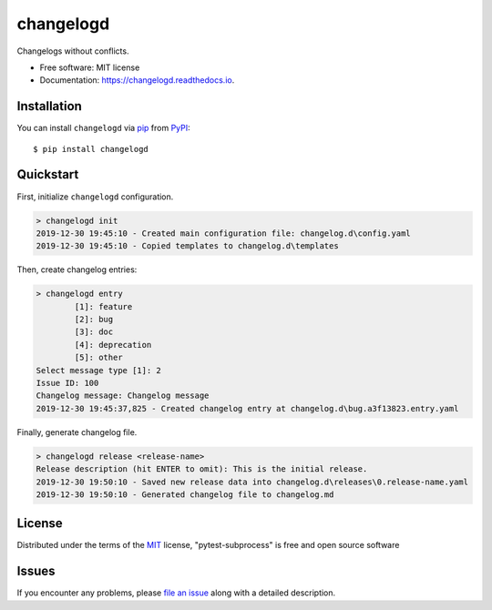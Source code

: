 ==========
changelogd
==========


.. image:: https://img.shields.io/pypi/v/changelogd.svg
        :target: https://pypi.python.org/pypi/changelogd

.. image:: https://dev.azure.com/aklajnert/changelogd/_apis/build/status/aklajnert.changelogd?branchName=master


Changelogs without conflicts.


* Free software: MIT license
* Documentation: https://changelogd.readthedocs.io.


Installation
------------

You can install ``changelogd`` via `pip`_ from `PyPI`_::

    $ pip install changelogd

Quickstart
----------

First, initialize ``changelogd`` configuration.

.. code-block:: bash

    > changelogd init
    2019-12-30 19:45:10 - Created main configuration file: changelog.d\config.yaml
    2019-12-30 19:45:10 - Copied templates to changelog.d\templates

Then, create changelog entries:

.. code-block:: bash

    > changelogd entry
            [1]: feature
            [2]: bug
            [3]: doc
            [4]: deprecation
            [5]: other
    Select message type [1]: 2
    Issue ID: 100
    Changelog message: Changelog message
    2019-12-30 19:45:37,825 - Created changelog entry at changelog.d\bug.a3f13823.entry.yaml

Finally, generate changelog file.

.. code-block:: bash

    > changelogd release <release-name>
    Release description (hit ENTER to omit): This is the initial release.
    2019-12-30 19:50:10 - Saved new release data into changelog.d\releases\0.release-name.yaml
    2019-12-30 19:50:10 - Generated changelog file to changelog.md


License
-------

Distributed under the terms of the `MIT`_ license, "pytest-subprocess" is free and open source software

Issues
------

If you encounter any problems, please `file an issue`_ along with a detailed description.



.. _`MIT`: http://opensource.org/licenses/MIT
.. _`file an issue`: https://github.com/aklajnert/changelogd/issues
.. _`pip`: https://pypi.org/project/pip/
.. _`PyPI`: https://pypi.org/project
